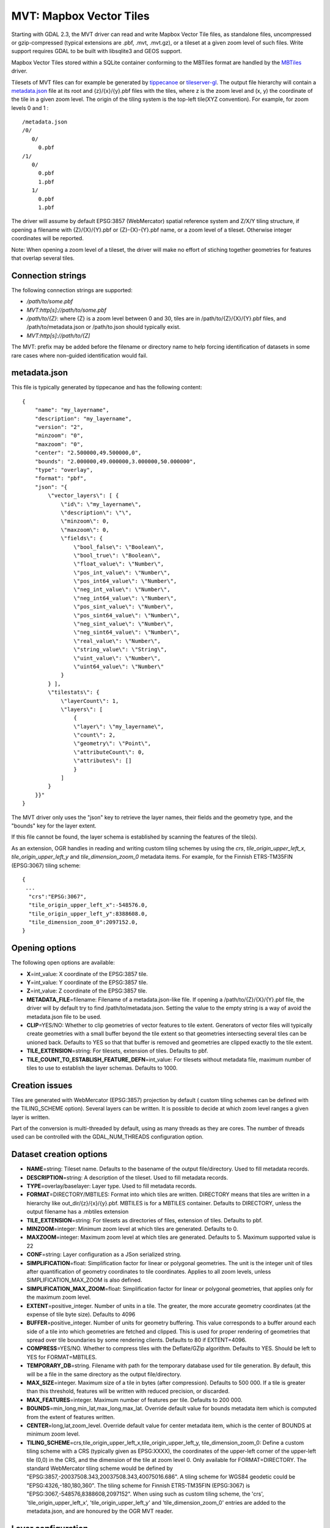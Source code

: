 .. _vector.mvt:

MVT: Mapbox Vector Tiles
========================

Starting with GDAL 2.3, the MVT driver can read and write Mapbox Vector
Tile files, as standalone files, uncompressed or gzip-compressed
(typical extensions are .pbf, .mvt, .mvt.gz), or a tileset at a given
zoom level of such files. Write support requires GDAL to be built with
libsqlite3 and GEOS support.

Mapbox Vector Tiles stored within a SQLite container conforming to the
MBTiles format are handled by the `MBTiles <frmt_mbtiles.html>`__
driver.

Tilesets of MVT files can for example be generated by
`tippecanoe <https://github.com/mapbox/tippecanoe>`__ or
`tileserver-gl <https://github.com/klokantech/tileserver-gl>`__. The
output file hierarchy will contain a `metadata.json <#metadata_json>`__
file at its root and {z}/{x}/{y}.pbf files with the tiles, where z is
the zoom level and (x, y) the coordinate of the tile in a given zoom
level. The origin of the tiling system is the top-left tile(XYZ
convention). For example, for zoom levels 0 and 1 :

::

   /metadata.json
   /0/
      0/
        0.pbf
   /1/
      0/
        0.pbf
        1.pbf
      1/
        0.pbf
        1.pbf

The driver will assume by default EPSG:3857 (WebMercator) spatial
reference system and Z/X/Y tiling structure, if opening a filename with
{Z}/{X}/{Y}.pbf or {Z}-{X}-{Y}.pbf name, or a zoom level of a tileset.
Otherwise integer coordinates will be reported.

Note: When opening a zoom level of a tileset, the driver will make no
effort of stiching together geometries for features that overlap several
tiles.

Connection strings
------------------

The following connection strings are supported:

-  */path/to/some.pbf*
-  *MVT:http[s]://path/to/some.pbf*
-  */path/to/{Z}*: where {Z} is a zoom level between 0 and 30, tiles are
   in /path/to/{Z}/{X}/{Y}.pbf files, and /path/to/metadata.json or
   /path/to.json should typically exist.
-  *MVT:http[s]://path/to/{Z]*

The MVT: prefix may be added before the filename or directory name to
help forcing identification of datasets in some rare cases where
non-guided identification would fail.

.. _metadata_json:

metadata.json
-------------

This file is typically generated by tippecanoe and has the following
content:

::

   {
       "name": "my_layername",
       "description": "my_layername",
       "version": "2",
       "minzoom": "0",
       "maxzoom": "0",
       "center": "2.500000,49.500000,0",
       "bounds": "2.000000,49.000000,3.000000,50.000000",
       "type": "overlay",
       "format": "pbf",
       "json": "{
           \"vector_layers\": [ {
               \"id\": \"my_layername\",
               \"description\": \"\",
               \"minzoom\": 0,
               \"maxzoom\": 0,
               \"fields\": {
                   \"bool_false\": \"Boolean\",
                   \"bool_true\": \"Boolean\",
                   \"float_value\": \"Number\",
                   \"pos_int_value\": \"Number\",
                   \"pos_int64_value\": \"Number\",
                   \"neg_int_value\": \"Number\",
                   \"neg_int64_value\": \"Number\",
                   \"pos_sint_value\": \"Number\",
                   \"pos_sint64_value\": \"Number\",
                   \"neg_sint_value\": \"Number\",
                   \"neg_sint64_value\": \"Number\",
                   \"real_value\": \"Number\",
                   \"string_value\": \"String\",
                   \"uint_value\": \"Number\",
                   \"uint64_value\": \"Number\"
               }
           } ],
           \"tilestats\": {
               \"layerCount\": 1,
               \"layers\": [
                   {
                   \"layer\": \"my_layername\",
                   \"count\": 2,
                   \"geometry\": \"Point\",
                   \"attributeCount\": 0,
                   \"attributes\": []
                   }
               ]
           }
       }}"
   }

The MVT driver only uses the "json" key to retrieve the layer names,
their fields and the geometry type, and the "bounds" key for the layer
extent.

If this file cannot be found, the layer schema is established by
scanning the features of the tile(s).

As an extension, OGR handles in reading and writing custom tiling
schemes by using the *crs*, *tile_origin_upper_left_x*,
*tile_origin_upper_left_y* and *tile_dimension_zoom_0* metadata items.
For example, for the Finnish ETRS-TM35FIN (EPSG:3067) tiling scheme:

::

   {
    ...
     "crs":"EPSG:3067",
     "tile_origin_upper_left_x":-548576.0,
     "tile_origin_upper_left_y":8388608.0,
     "tile_dimension_zoom_0":2097152.0,
   }

Opening options
---------------

The following open options are available:

-  **X**\ =int_value: X coordinate of the EPSG:3857 tile.
-  **Y**\ =int_value: Y coordinate of the EPSG:3857 tile.
-  **Z**\ =int_value: Z coordinate of the EPSG:3857 tile.
-  **METADATA_FILE**\ =filename: Filename of a metadata.json-like file.
   If opening a /path/to/{Z}/{X}/{Y}.pbf file, the driver will by
   default try to find /path/to/metadata.json. Setting the value to the
   empty string is a way of avoid the metadata.json file to be used.
-  **CLIP**\ =YES/NO: Whether to clip geometries of vector features to
   tile extent. Generators of vector files will typically create
   geometries with a small buffer beyond the tile extent so that
   geometries intersecting several tiles can be unioned back. Defaults
   to YES so that that buffer is removed and geometries are clipped
   exactly to the tile extent.
-  **TILE_EXTENSION**\ =string: For tilesets, extension of tiles.
   Defaults to pbf.
-  **TILE_COUNT_TO_ESTABLISH_FEATURE_DEFN**\ =int_value: For tilesets
   without metadata file, maximum number of tiles to use to establish
   the layer schemas. Defaults to 1000.

Creation issues
---------------

Tiles are generated with WebMercator (EPSG:3857) projection by default (
custom tiling schemes can be defined with the TILING_SCHEME option).
Several layers can be written. It is possible to decide at which zoom
level ranges a given layer is written.

Part of the conversion is multi-threaded by default, using as many
threads as they are cores. The number of threads used can be controlled
with the GDAL_NUM_THREADS configuration option.

Dataset creation options
------------------------

-  **NAME**\ =string: Tileset name. Defaults to the basename of the
   output file/directory. Used to fill metadata records.
-  **DESCRIPTION**\ =string: A description of the tileset. Used to fill
   metadata records.
-  **TYPE**\ =overlay/baselayer: Layer type. Used to fill metadata
   records.
-  **FORMAT**\ =DIRECTORY/MBTILES: Format into which tiles are written.
   DIRECTORY means that tiles are written in a hierarchy like
   out_dir/{z}/{x}/{y}.pbf. MBTILES is for a MBTILES container. Defaults
   to DIRECTORY, unless the output filename has a .mbtiles extension
-  **TILE_EXTENSION**\ =string: For tilesets as directories of files,
   extension of tiles. Defaults to pbf.
-  **MINZOOM**\ =integer: Minimum zoom level at which tiles are
   generated. Defaults to 0.
-  **MAXZOOM**\ =integer: Maximum zoom level at which tiles are
   generated. Defaults to 5. Maximum supported value is 22
-  **CONF**\ =string: Layer configuration as a JSon serialized string.
-  **SIMPLIFICATION**\ =float: Simplification factor for linear or
   polygonal geometries. The unit is the integer unit of tiles after
   quantification of geometry coordinates to tile coordinates. Applies
   to all zoom levels, unless SIMPLIFICATION_MAX_ZOOM is also defined.
-  **SIMPLIFICATION_MAX_ZOOM**\ =float: Simplification factor for linear
   or polygonal geometries, that applies only for the maximum zoom
   level.
-  **EXTENT**\ =positive_integer. Number of units in a tile. The
   greater, the more accurate geometry coordinates (at the expense of
   tile byte size). Defaults to 4096
-  **BUFFER**\ =positive_integer. Number of units for geometry
   buffering. This value corresponds to a buffer around each side of a
   tile into which geometries are fetched and clipped. This is used for
   proper rendering of geometries that spread over tile boundaries by
   some rendering clients. Defaults to 80 if EXTENT=4096.
-  **COMPRESS**\ =YES/NO. Whether to compress tiles with the
   Deflate/GZip algorithm. Defaults to YES. Should be left to YES for
   FORMAT=MBTILES.
-  **TEMPORARY_DB**\ =string. Filename with path for the temporary
   database used for tile generation. By default, this will be a file in
   the same directory as the output file/directory.
-  **MAX_SIZE**\ =integer. Maximum size of a tile in bytes (after
   compression). Defaults to 500 000. If a tile is greater than this
   threshold, features will be written with reduced precision, or
   discarded.
-  **MAX_FEATURES**\ =integer. Maximum number of features per tile.
   Defaults to 200 000.
-  **BOUNDS**\ =min_long,min_lat,max_long,max_lat. Override default
   value for bounds metadata item which is computed from the extent of
   features written.
-  **CENTER**\ =long,lat,zoom_level. Override default value for center
   metadata item, which is the center of BOUNDS at minimum zoom level.
-  **TILING_SCHEME**\ =crs,tile_origin_upper_left_x,tile_origin_upper_left_y,
   tile_dimension_zoom_0: Define a custom tiling scheme with a CRS
   (typically given as EPSG:XXXX), the coordinates of the upper-left
   corner of the upper-left tile (0,0) in the CRS, and the dimension of
   the tile at zoom level 0. Only available for FORMAT=DIRECTORY. The
   standard WebMercator tiling scheme would be defined by
   "EPSG:3857,-20037508.343,20037508.343,40075016.686". A tiling scheme
   for WGS84 geodetic could be "EPSG:4326,-180,180,360". The tiling
   scheme for Finnish ETRS-TM35FIN (EPSG:3067) is
   "EPSG:3067,-548576,8388608,2097152". When using such as custom tiling
   scheme, the 'crs', 'tile_origin_upper_left_x',
   'tile_origin_upper_left_y' and 'tile_dimension_zoom_0' entries are
   added to the metadata.json, and are honoured by the OGR MVT reader.

Layer configuration
-------------------

The above mentioned CONF dataset creation option can be set to a string
whose value is a JSon serialized document such as the below one:

::

           {
               "boundaries_lod0": {
                   "target_name": "boundaries",
                   "description": "Country boundaries",
                   "minzoom": 0,
                   "maxzoom": 2
               },
               "boundaries_lod1": {
                   "target_name": "boundaries",
                   "minzoom": 3,
                   "maxzoom": 5
               }
           }

*boundaries_lod0* and *boundaries_lod1* are the name of the OGR layers
that are created into the target MVT dataset. They are mapped to the MVT
target layer *boundaries*.

It is also possible to get the same behaviour with the below layer
creation options, although that is not convenient in the ogr2ogr use
case.

Layer creation options
----------------------

-  **MINZOOM**\ =integer: Minimum zoom level at which tiles are
   generated. Defaults to the dataset creation option MINZOOM value.
-  **MAXZOOM**\ =integer: Minimum zoom level at which tiles are
   generated. Defaults to the dataset creation option MAXZOOM value.
   Maximum supported value is 22
-  **NAME**\ =string: Target layer name. Defaults to the layer name, but
   can be overridden so that several OGR layers map to a single target
   MVT layer. The typical use case is to have different OGR layers for
   mutually exclusive zoom level ranges.
-  **DESCRIPTION**\ =string: A description of the layer.

Examples
--------

::

   ogrinfo MVT:https://free.tilehosting.com/data/v3/1 -oo tile_extension="pbf.pict?key=${YOUR_KEY}" --debug on -oo metadata_file="https://free.tilehosting.com/data/v3.json?key=${YOUR_KEY}"

::

   ogr2ogr -f MVT mytileset source.gpkg -dsco MAXZOOM=10

See Also:

-  `Mapbox Vector Tile
   Specification <https://github.com/mapbox/vector-tile-spec>`__
-  `MBTiles <frmt_mbtiles.html>`__ driver
-  `tippecanoe <https://github.com/mapbox/tippecanoe>`__: Builds vector
   tilesets from large (or small) collections of GeoJSON, Geobuf, or CSV
   features
-  `Links to tools dealing with Mapbox Vector
   Tiles <https://github.com/mapbox/awesome-vector-tiles>`__

